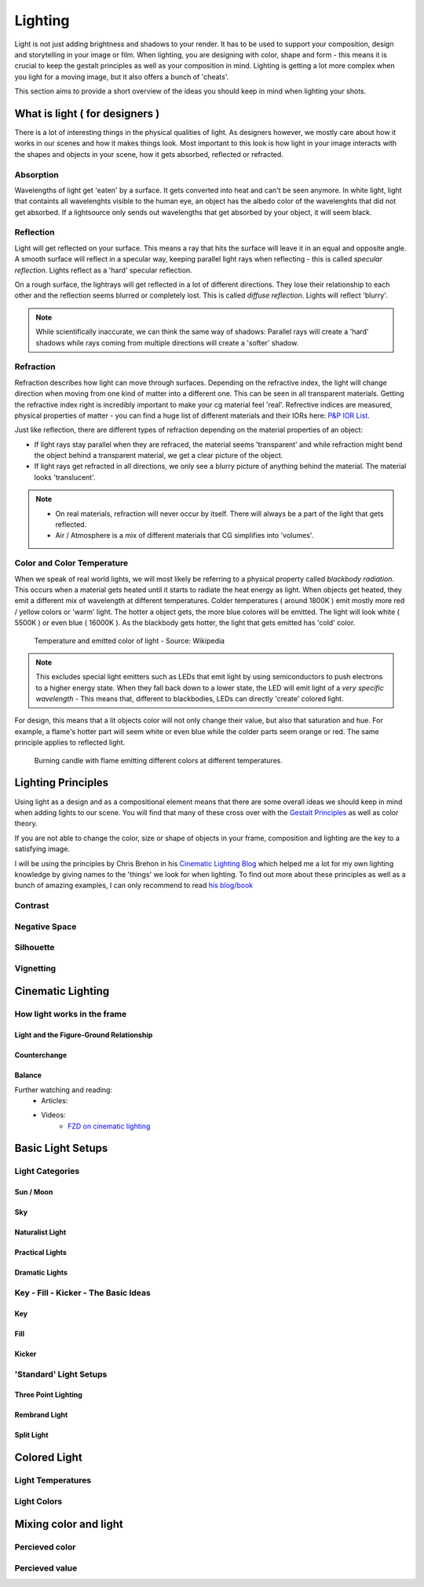 ########
Lighting
########

Light is not just adding brightness and shadows to your render. It has to be used to support your composition, design and storytelling in your image or film.
When lighting, you are designing with color, shape and form - this means it is crucial to keep the gestalt principles as well as your composition in mind. 
Lighting is getting a lot more complex when you light for a moving image, but it also offers a bunch of 'cheats'.

This section aims to provide a short overview of the ideas you should keep in mind when lighting your shots.

*******************************
What is light ( for designers )
*******************************

There is a lot of interesting things in the physical qualities of light. As designers however, we mostly care about how it works in our scenes and how it makes things look. Most important to this look is how light in your image interacts with the shapes and objects in your scene, how it gets absorbed, reflected or refracted.

Absorption
==========

Wavelengths of light get 'eaten' by a surface. It gets converted into heat and can't be seen anymore. In white light, light that containts all wavelenghts visible to the human eye, an object has the albedo color of the wavelenghts that did not get absorbed. If a lightsource only sends out wavelengths that get absorbed by your object, it will seem black.

Reflection
==========

Light will get reflected on your surface. This means a ray that hits the surface will leave it in an equal and opposite angle. 
A smooth surface will reflect in a specular way, keeping parallel light rays when reflecting - this is called *specular reflection*. Lights reflect as a 'hard' specular reflection.

On a rough surface, the lightrays will get reflected in a lot of different directions. They lose their relationship to each other and the reflection seems blurred or completely lost. This is called *diffuse reflection*. Lights will reflect 'blurry'.

.. image:: ./images/reflection_spec.png
    :width: 49%

.. image:: ./images/reflection_diff.png
    :width: 49%

.. note::
    While scientifically inaccurate, we can think the same way of shadows: Parallel rays will create a 'hard' shadows while rays coming from multiple directions will create a 'softer' shadow.

Refraction
==========

Refraction describes how light can move through surfaces. Depending on the refractive index, the light will change direction when moving from one kind of matter into a different one. This can be seen in all transparent materials. Getting the refractive index right is incredibly important to make your cg material feel 'real'. Refrective indices are measured, physical properties of matter - you can find a huge list of different materials and their IORs here: `P&P IOR List <https://pixelandpoly.com/ior.html>`__.

Just like reflection, there are different types of refraction depending on the material properties of an object:

* If light rays stay parallel when they are refraced, the material seems 'transparent' and while refraction might bend the object behind a transparent material, we get a clear picture of the object.

* If light rays get refracted in all directions, we only see a blurry picture of anything behind the material. The material looks 'translucent'.

.. note::
    * On real materials, refraction will never occur by itself. There will always be a part of the light that gets reflected.
    * Air / Atmosphere is a mix of different materials that CG simplifies into 'volumes'.

Color and Color Temperature
===========================

When we speak of real world lights, we will most likely be referring to a physical property called *blackbody radiation*. This occurs when a material gets heated until it starts to radiate the heat energy as light.
When objects get heated, they emit a different mix of wavelength at different temperatures. 
Colder temperatures ( around 1800K ) emit mostly more red / yellow colors or 'warm' light. The hotter a object gets, the more blue colores will be emitted. The light will look white ( 5500K ) or even blue ( 16000K ). As the blackbody gets hotter, the light that gets emitted has 'cold' color.

.. figure:: https://upload.wikimedia.org/wikipedia/commons/thumb/e/e9/Color_temperature_black_body_800-12200K.svg/1920px-Color_temperature_black_body_800-12200K.svg.png

    Temperature and emitted color of light - Source: Wikipedia

.. note::
    This excludes special light emitters such as LEDs that emit light by using semiconductors to push electrons to a higher energy state. When they fall back down to a lower state, the LED will emit light of a *very specific wavelength* - This means that, different to blackbodies, LEDs can directly 'create' colored light.

For design, this means that a lit objects color will not only change their value, but also that saturation and hue. For example, a flame's hotter part will seem white or even blue while the colder parts seem orange or red. The same principle applies to reflected light.

.. figure:: https://images.freeimages.com/images/large-previews/a41/burning-candle-2-1477047.jpg

    Burning candle with flame emitting different colors at different temperatures.

*******************
Lighting Principles
*******************

Using light as a design and as a compositional element means that there are some overall ideas we should keep in mind when adding lights to our scene. You will find that many of these cross over with the `Gestalt Principles <Design/L4_GestaltPrinciples>`__ as well as color theory.

If you are not able to change the color, size or shape of objects in your frame, composition and lighting are the key to a satisfying image.

I will be using the principles by Chris Brehon in his `Cinematic Lighting Blog <https://chrisbrejon.com/cg-cinematography/chapter-6-lighting-principles/>`__ which helped me a lot for my own lighting knowledge by giving names to the 'things' we look for when lighting.
To find out more about these principles as well as a bunch of amazing examples, I can only recommend to read `his blog/book <https://chrisbrejon.com/cg-cinematography/>`_

Contrast
========
.. eye gets drawn to the point with the most contrast - use this
.. light contrast stronger than color
.. values!

Negative Space
==============

Silhouette
==========

Vignetting
==========

******************
Cinematic Lighting
******************

How light works in the frame
============================

Light and the Figure-Ground Relationship
----------------------------------------

Counterchange
-------------

Balance
-------

Further watching and reading:
    * Articles:
    * Videos:
        * `FZD on cinematic lighting <https://www.youtube.com/watch?v=om6uEktFodA>`_

.. _lightSetups:

******************
Basic Light Setups
******************

Light Categories
================

Sun / Moon
----------
.. main direction
.. use gobo ( goes before optics ) to mimic clouds

Sky
---
.. blue scattered light
.. overcast might be directionless and losing shapes - add interest with flags
.. clouds!!

Naturalist Light
----------------
.. basically using LOTS of lights to fake how a scene would be lit by the sky and sun only to save on rendertime and ressources

Practical Lights
----------------

Dramatic Lights
---------------

.. _keyFillKicker:

Key - Fill - Kicker - The Basic Ideas
=====================================

Key
---

Fill
----

Kicker
------


'Standard' Light Setups
=======================

.. Basic setups, but please be creative and figure out nice lighting yourself.

.. https://www.photovideoedu.com/Learn/Articles/the-five-basic-portrait-lighting-setups.aspx

Three Point Lighting
--------------------

Rembrand Light
--------------

Split Light
-----------


*************
Colored Light
*************

Light Temperatures
==================

Light Colors
============

**********************
Mixing color and light
**********************

.. Don't mix colors on one side

Percieved color
===============

Percieved value
===============
